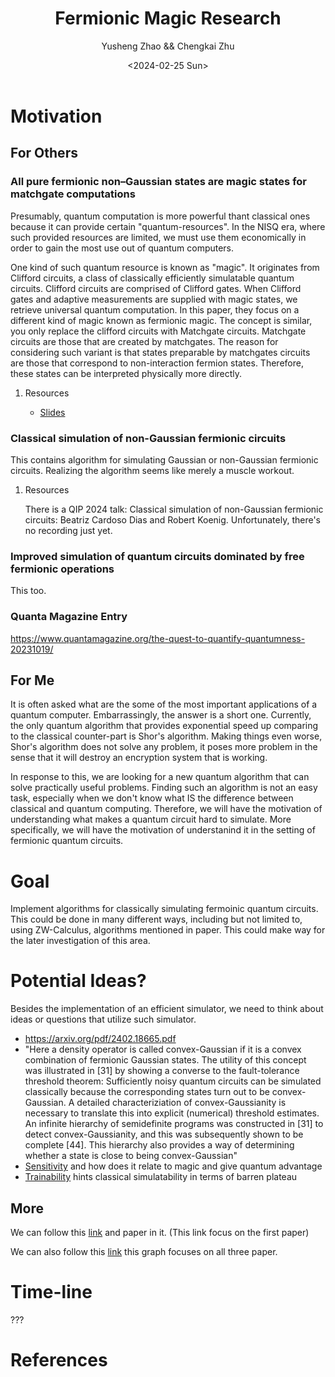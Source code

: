 #+TITLE: Fermionic Magic Research
#+AUTHOR: Yusheng Zhao && Chengkai Zhu
#+DATE: <2024-02-25 Sun>

* Motivation
** For Others
*** All pure fermionic non–Gaussian states are magic states for matchgate computations
Presumably, quantum computation is more powerful thant classical ones because it
can provide certain "quantum-resources". In the NISQ era, where such provided
resources are limited, we must use them economically in order to gain the most
use out of quantum computers.

One kind of such quantum resource is known as "magic". It originates from
Clifford circuits, a class of classically efficiently simulatable quantum
circuits. Clifford circuits are comprised of Clifford gates. When Clifford gates
and adaptive measurements are supplied with magic states, we retrieve universal
quantum computation. In this paper, they focus on a different kind of magic
known as fermionic magic. The concept is similar, you only replace the clifford
circuits with Matchgate circuits. Matchgate circuits are those that are created
by matchgates. The reason for considering such variant is that states preparable
by matchgates circuits are those that correspond to non-interaction fermion
states. Therefore, these states can be interpreted physically more directly.
**** Resources
- [[http://www.physics.usyd.edu.au/quantum/Coogee2020/Presentations/Jozsa.pdf][Slides]]

*** Classical simulation of non-Gaussian fermionic circuits
This contains algorithm for simulating Gaussian or non-Gaussian fermionic
circuits. Realizing the algorithm seems like merely a muscle workout.

**** Resources
There is a QIP 2024 talk: Classical simulation of non-Gaussian fermionic
circuits: Beatriz Cardoso Dias and Robert Koenig. Unfortunately, there's no
recording just yet.


*** Improved simulation of quantum circuits dominated by free fermionic operations
This too.

*** Quanta Magazine Entry
  https://www.quantamagazine.org/the-quest-to-quantify-quantumness-20231019/
** For Me
It is often asked what are the some of the most important applications of a
quantum computer. Embarrassingly, the answer is a short one. Currently, the only
quantum algorithm that provides exponential speed up comparing to the classical
counter-part is Shor's algorithm. Making things even worse, Shor's algorithm
does not solve any problem, it poses more problem in the sense that it will
destroy an encryption system that is working.

In response to this, we are looking for a new quantum algorithm that can solve
practically useful problems. Finding such an algorithm is not an easy task,
especially when we don't know what IS the difference between classical and
quantum computing. Therefore, we will have the motivation of understanding what
makes a quantum circuit hard to simulate. More specifically, we will have the
motivation of understanind it in the setting of fermionic quantum circuits.

* Goal
Implement algorithms for classically simulating fermoinic quantum circuits. This
could be done in many different ways, including but not limited to, using
ZW-Calculus, algorithms mentioned in paper. This could make way for the later
investigation of this area.

* Potential Ideas?
Besides the implementation of an efficient simulator, we need to think about
ideas or questions that utilize such simulator.

- https://arxiv.org/pdf/2402.18665.pdf
- "Here a density operator is called convex-Gaussian if it is a convex
  combination of fermionic Gaussian states. The utility of this concept was
  illustrated in [31] by showing a converse to the fault-tolerance threshold
  theorem: Sufficiently noisy quantum circuits can be simulated classically
  because the corresponding states turn out to be convex-Gaussian. A detailed
  characteriziation of convex-Gaussianity is necessary to translate this into
  explicit (numerical) threshold estimates. An infinite hierarchy of
  semidefinite programs was constructed in [31] to detect convex-Gaussianity,
  and this was subsequently shown to be complete [44]. This hierarchy also
  provides a way of determining whether a state is close to being
  convex-Gaussian"
- [[https://arxiv.org/abs/2204.12051][Sensitivity]] and how does it relate to magic and give quantum advantage
- [[https://www.semanticscholar.org/reader/5b06f89e5c4854e291aef2522a670b8bb00acafd][Trainability]] hints classical simulatability in terms of barren plateau

** More
We can follow this [[https://www.connectedpapers.com/main/254a94aa88d2a42cbdf03af6c0520020356ee9d1/graph?utm_source=share_popup&utm_medium=copy_link&utm_campaign=share_graph][link]] and paper in it. (This link focus on the first paper)

We can also follow this [[https://www.connectedpapers.com/main/94aef4b3f4da51a317257b710029e58e9e09fdfb+45a1272b0b318895d98825f5aa024eeaac8dcb06+ba3e7896a19e4a8722d512a04309d8d8d84ae3a0/graph?utm_source=share_popup&utm_medium=copy_link&utm_campaign=share_graph][link]] this graph focuses on all three paper.
* Time-line

???

* References
